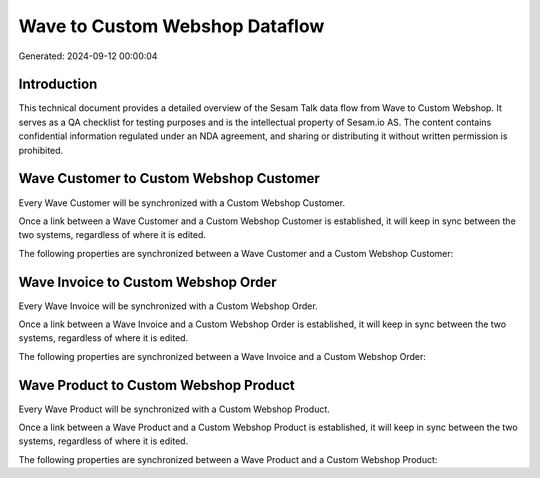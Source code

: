 ===============================
Wave to Custom Webshop Dataflow
===============================

Generated: 2024-09-12 00:00:04

Introduction
------------

This technical document provides a detailed overview of the Sesam Talk data flow from Wave to Custom Webshop. It serves as a QA checklist for testing purposes and is the intellectual property of Sesam.io AS. The content contains confidential information regulated under an NDA agreement, and sharing or distributing it without written permission is prohibited.

Wave Customer to Custom Webshop Customer
----------------------------------------
Every Wave Customer will be synchronized with a Custom Webshop Customer.

Once a link between a Wave Customer and a Custom Webshop Customer is established, it will keep in sync between the two systems, regardless of where it is edited.

The following properties are synchronized between a Wave Customer and a Custom Webshop Customer:

.. list-table::
   :header-rows: 1

   * - Wave Customer Property
     - Custom Webshop Customer Property
     - Custom Webshop Data Type


Wave Invoice to Custom Webshop Order
------------------------------------
Every Wave Invoice will be synchronized with a Custom Webshop Order.

Once a link between a Wave Invoice and a Custom Webshop Order is established, it will keep in sync between the two systems, regardless of where it is edited.

The following properties are synchronized between a Wave Invoice and a Custom Webshop Order:

.. list-table::
   :header-rows: 1

   * - Wave Invoice Property
     - Custom Webshop Order Property
     - Custom Webshop Data Type


Wave Product to Custom Webshop Product
--------------------------------------
Every Wave Product will be synchronized with a Custom Webshop Product.

Once a link between a Wave Product and a Custom Webshop Product is established, it will keep in sync between the two systems, regardless of where it is edited.

The following properties are synchronized between a Wave Product and a Custom Webshop Product:

.. list-table::
   :header-rows: 1

   * - Wave Product Property
     - Custom Webshop Product Property
     - Custom Webshop Data Type

